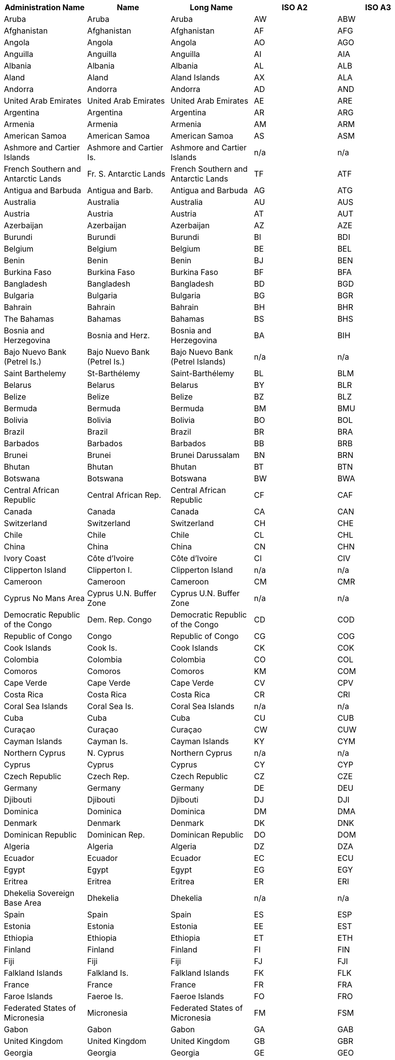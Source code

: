[width="100%",options="header"]
|===
| Administration Name | Name | Long Name | ISO A2 | ISO A3

| Aruba| Aruba| Aruba|AW| ABW
| Afghanistan| Afghanistan| Afghanistan|AF| AFG
| Angola| Angola| Angola|AO| AGO
| Anguilla| Anguilla| Anguilla|AI| AIA
| Albania| Albania| Albania|AL| ALB
| Aland| Aland| Aland Islands|AX| ALA
| Andorra| Andorra| Andorra|AD| AND
| United Arab Emirates| United Arab Emirates| United Arab Emirates|AE| ARE
| Argentina| Argentina| Argentina|AR| ARG
| Armenia| Armenia| Armenia|AM| ARM
| American Samoa| American Samoa| American Samoa|AS| ASM
| Ashmore and Cartier Islands| Ashmore and Cartier Is.| Ashmore and Cartier Islands|n/a| n/a
| French Southern and Antarctic Lands| Fr. S. Antarctic Lands| French Southern and Antarctic Lands|TF| ATF
| Antigua and Barbuda| Antigua and Barb.| Antigua and Barbuda|AG| ATG
| Australia| Australia| Australia|AU| AUS
| Austria| Austria| Austria|AT| AUT
| Azerbaijan| Azerbaijan| Azerbaijan|AZ| AZE
| Burundi| Burundi| Burundi|BI| BDI
| Belgium| Belgium| Belgium|BE| BEL
| Benin| Benin| Benin|BJ| BEN
| Burkina Faso| Burkina Faso| Burkina Faso|BF| BFA
| Bangladesh| Bangladesh| Bangladesh|BD| BGD
| Bulgaria| Bulgaria| Bulgaria|BG| BGR
| Bahrain| Bahrain| Bahrain|BH| BHR
| The Bahamas| Bahamas| Bahamas|BS| BHS
| Bosnia and Herzegovina| Bosnia and Herz.| Bosnia and Herzegovina|BA| BIH
| Bajo Nuevo Bank (Petrel Is.)| Bajo Nuevo Bank (Petrel Is.)| Bajo Nuevo Bank (Petrel Islands)|n/a| n/a
| Saint Barthelemy| St-Barthélemy| Saint-Barthélemy|BL| BLM
| Belarus| Belarus| Belarus|BY| BLR
| Belize| Belize| Belize|BZ| BLZ
| Bermuda| Bermuda| Bermuda|BM| BMU
| Bolivia| Bolivia| Bolivia|BO| BOL
| Brazil| Brazil| Brazil|BR| BRA
| Barbados| Barbados| Barbados|BB| BRB
| Brunei| Brunei| Brunei Darussalam|BN| BRN
| Bhutan| Bhutan| Bhutan|BT| BTN
| Botswana| Botswana| Botswana|BW| BWA
| Central African Republic| Central African Rep.| Central African Republic|CF| CAF
| Canada| Canada| Canada|CA| CAN
| Switzerland| Switzerland| Switzerland|CH| CHE
| Chile| Chile| Chile|CL| CHL
| China| China| China|CN| CHN
| Ivory Coast|Côte d'Ivoire|Côte d'Ivoire|CI| CIV
| Clipperton Island| Clipperton I.| Clipperton Island|n/a| n/a
| Cameroon| Cameroon| Cameroon|CM| CMR
| Cyprus No Mans Area| Cyprus U.N. Buffer Zone| Cyprus U.N. Buffer Zone|n/a| n/a
| Democratic Republic of the Congo| Dem. Rep. Congo| Democratic Republic of the Congo|CD| COD
| Republic of Congo| Congo| Republic of Congo|CG| COG
| Cook Islands| Cook Is.| Cook Islands|CK| COK
| Colombia| Colombia| Colombia|CO| COL
| Comoros| Comoros| Comoros|KM| COM
| Cape Verde| Cape Verde| Cape Verde|CV| CPV
| Costa Rica| Costa Rica| Costa Rica|CR| CRI
| Coral Sea Islands| Coral Sea Is.| Coral Sea Islands|n/a| n/a
| Cuba| Cuba| Cuba|CU| CUB
|Curaçao|Curaçao|Curaçao|CW| CUW
| Cayman Islands| Cayman Is.| Cayman Islands|KY| CYM
| Northern Cyprus| N. Cyprus| Northern Cyprus|n/a| n/a
| Cyprus| Cyprus| Cyprus|CY| CYP
| Czech Republic| Czech Rep.| Czech Republic|CZ| CZE
| Germany| Germany| Germany|DE| DEU
| Djibouti| Djibouti| Djibouti|DJ| DJI
| Dominica| Dominica| Dominica|DM| DMA
| Denmark| Denmark| Denmark|DK| DNK
| Dominican Republic| Dominican Rep.| Dominican Republic|DO| DOM
| Algeria| Algeria| Algeria|DZ| DZA
| Ecuador| Ecuador| Ecuador|EC| ECU
| Egypt| Egypt| Egypt|EG| EGY
| Eritrea| Eritrea| Eritrea|ER| ERI
| Dhekelia Sovereign Base Area| Dhekelia| Dhekelia|n/a|n/a
| Spain| Spain| Spain|ES| ESP
| Estonia| Estonia| Estonia|EE| EST
| Ethiopia| Ethiopia| Ethiopia|ET| ETH
| Finland| Finland| Finland|FI| FIN
| Fiji| Fiji| Fiji|FJ| FJI
| Falkland Islands| Falkland Is.| Falkland Islands|FK| FLK
| France| France| France|FR| FRA
| Faroe Islands| Faeroe Is.| Faeroe Islands|FO| FRO
| Federated States of Micronesia| Micronesia| Federated States of Micronesia|FM| FSM
| Gabon| Gabon| Gabon|GA| GAB
| United Kingdom| United Kingdom| United Kingdom|GB| GBR
| Georgia| Georgia| Georgia|GE| GEO
| Guernsey| Guernsey| Guernsey|GG| GGY
| Ghana| Ghana| Ghana|GH| GHA
| Gibraltar| Gibraltar| Gibraltar|GI| GIB
| Guinea| Guinea| Guinea|GN| GIN
| Gambia| Gambia| The Gambia|GM| GMB
| Guinea Bissau| Guinea-Bissau| Guinea-Bissau|GW| GNB
| Equatorial Guinea| Eq. Guinea| Equatorial Guinea|GQ| GNQ
| Greece| Greece| Greece|GR| GRC
| Grenada| Grenada| Grenada|GD| GRD
| Greenland| Greenland| Greenland|GL| GRL
| Guatemala| Guatemala| Guatemala|GT| GTM
| Guam| Guam| Guam|GU| GUM
| Guyana| Guyana| Guyana|GY| GUY
| Hong Kong S.A.R.| Hong Kong| Hong Kong|HK| HKG
| Heard Island and McDonald Islands| Heard I. and McDonald Is.| Heard I. and McDonald Islands|HM| HMD
| Honduras| Honduras| Honduras|HN| HND
| Croatia| Croatia| Croatia|HR| HRV
| Haiti| Haiti| Haiti|HT| HTI
| Hungary| Hungary| Hungary|HU| HUN
| Indonesia| Indonesia| Indonesia|ID| IDN
| Isle of Man| Isle of Man| Isle of Man|IM| IMN
| India| India| India|IN| IND
| Indian Ocean Territories| Indian Ocean Ter.| Indian Ocean Territories|n/a| n/a
| British Indian Ocean Territory| Br. Indian Ocean Ter.| British Indian Ocean Territory|IO| IOT
| Ireland| Ireland| Ireland|IE| IRL
| Iran| Iran| Iran|IR| IRN
| Iraq| Iraq| Iraq|IQ| IRQ
| Iceland| Iceland| Iceland|IS| ISL
| Israel| Israel| Israel|IL| ISR
| Italy| Italy| Italy|IT| ITA
| Jamaica| Jamaica| Jamaica|JM| JAM
| Jersey| Jersey| Jersey|JE| JEY
| Jordan| Jordan| Jordan|JO| JOR
| Japan| Japan| Japan|JP| JPN
| Baykonur Cosmodrome| Baikonur| Baikonur Cosmodrome|n/a| n/a
| Siachen Glacier| Siachen Glacier| Siachen Glacier|n/a| n/a
| Kazakhstan| Kazakhstan| Kazakhstan|KZ| KAZ
| Kenya| Kenya| Kenya|KE| KEN
| Kyrgyzstan| Kyrgyzstan| Kyrgyzstan|KG| KGZ
| Cambodia| Cambodia| Cambodia|KH| KHM
| Kiribati| Kiribati| Kiribati|KI| KIR
| Saint Kitts and Nevis| St. Kitts and Nevis| Saint Kitts and Nevis|KN| KNA
| South Korea| Korea| Republic of Korea|KR| KOR
| Kosovo| Kosovo| Kosovo|n/a| n/a
| Kuwait| Kuwait| Kuwait|KW| KWT
| Laos| Lao PDR| Lao PDR|LA| LAO
| Lebanon| Lebanon| Lebanon|LB| LBN
| Liberia| Liberia| Liberia|LR| LBR
| Libya| Libya| Libya|LY| LBY
| Saint Lucia| Saint Lucia| Saint Lucia|LC| LCA
| Liechtenstein| Liechtenstein| Liechtenstein|LI| LIE
| Sri Lanka| Sri Lanka| Sri Lanka|LK| LKA
| Lesotho| Lesotho| Lesotho|LS| LSO
| Lithuania| Lithuania| Lithuania|LT| LTU
| Luxembourg| Luxembourg| Luxembourg|LU| LUX
| Latvia| Latvia| Latvia|LV| LVA
| Macao S.A.R| Macao| Macao|MO| MAC
| Saint Martin| St-Martin| Saint-Martin|MF| MAF
| Morocco| Morocco| Morocco|MA| MAR
| Monaco| Monaco| Monaco|MC| MCO
| Moldova| Moldova| Moldova|MD| MDA
| Madagascar| Madagascar| Madagascar|MG| MDG
| Maldives| Maldives| Maldives|MV| MDV
| Mexico| Mexico| Mexico|MX| MEX
| Marshall Islands| Marshall Is.| Marshall Islands|MH| MHL
| Macedonia| Macedonia| Macedonia|MK| MKD
| Mali| Mali| Mali|ML| MLI
| Malta| Malta| Malta|MT| MLT
| Myanmar| Myanmar| Myanmar|MM| MMR
| Montenegro| Montenegro| Montenegro|ME| MNE
| Mongolia| Mongolia| Mongolia|MN| MNG
| Northern Mariana Islands| N. Mariana Is.| Northern Mariana Islands|MP| MNP
| Mozambique| Mozambique| Mozambique|MZ| MOZ
| Mauritania| Mauritania| Mauritania|MR| MRT
| Montserrat| Montserrat| Montserrat|MS| MSR
| Mauritius| Mauritius| Mauritius|MU| MUS
| Malawi| Malawi| Malawi|MW| MWI
| Malaysia| Malaysia| Malaysia|MY| MYS
| Namibia| Namibia| Namibia|NA| NAM
| New Caledonia| New Caledonia| New Caledonia|NC| NCL
| Niger| Niger| Niger|NE| NER
| Norfolk Island| Norfolk Island| Norfolk Island|NF| NFK
| Nigeria| Nigeria| Nigeria|NG| NGA
| Nicaragua| Nicaragua| Nicaragua|NI| NIC
| Niue| Niue| Niue|NU| NIU
| Netherlands| Netherlands| Netherlands|NL| NLD
| Norway| Norway| Norway|NO| NOR
| Nepal| Nepal| Nepal|NP| NPL
| Nauru| Nauru| Nauru|NR| NRU
| New Zealand| New Zealand| New Zealand|NZ| NZL
| Oman| Oman| Oman|OM| OMN
| Pakistan| Pakistan| Pakistan|PK| PAK
| Panama| Panama| Panama|PA| PAN
| Pitcairn Islands| Pitcairn Is.| Pitcairn Islands|PN| PCN
| Peru| Peru| Peru|PE| PER
| Spratly Islands| Spratly Is.| Spratly Islands|n/a| n/a
| Philippines| Philippines| Philippines|PH| PHL
| Palau| Palau| Palau|PW| PLW
| Papua New Guinea| Papua New Guinea| Papua New Guinea|PG| PNG
| Poland| Poland| Poland|PL| POL
| Puerto Rico| Puerto Rico| Puerto Rico|PR| PRI
| North Korea| Dem. Rep. Korea| Dem. Rep. Korea|KP| PRK
| Portugal| Portugal| Portugal|PT| PRT
| Paraguay| Paraguay| Paraguay|PY| PRY
| Palestine| Palestine| Palestine|PS| PSE
| French Polynesia| Fr. Polynesia| French Polynesia|PF| PYF
| Qatar| Qatar| Qatar|QA| QAT
| Romania| Romania| Romania|RO| ROU
| Russia| Russia| Russian Federation|RU| RUS
| Rwanda| Rwanda| Rwanda|RW| RWA
| Western Sahara| W. Sahara| Western Sahara|EH| ESH
| Saudi Arabia| Saudi Arabia| Saudi Arabia|SA| SAU
| Scarborough Reef| Scarborough Reef| Scarborough Reef|n/a| n/a
| Sudan| Sudan| Sudan|SD| SDN
| South Sudan| S. Sudan| South Sudan|SS| SSD
| Senegal| Senegal| Senegal|SN| SEN
| Serranilla Bank| Serranilla Bank| Serranilla Bank|n/a| n/a
| Singapore| Singapore| Singapore|SG| SGP
| South Georgia and South Sandwich Islands| S. Geo. and S. Sandw. Is.| South Georgia and South Sandwich Islands|GS| SGS
| Saint Helena| Saint Helena| Saint Helena|SH| SHN
| Solomon Islands| Solomon Is.| Solomon Islands|SB| SLB
| Sierra Leone| Sierra Leone| Sierra Leone|SL| SLE
| El Salvador| El Salvador| El Salvador|SV| SLV
| San Marino| San Marino| San Marino|SM| SMR
| Somaliland| Somaliland| Somaliland|n/a| n/a
| Somalia| Somalia| Somalia|SO| SOM
| Saint Pierre and Miquelon| St. Pierre and Miquelon| Saint Pierre and Miquelon|PM| SPM
| Republic of Serbia| Serbia| Serbia|RS| SRB
| Sao Tome and Principe|São Tomé and Principe|São Tomé and Principe|ST| STP
| Suriname| Suriname| Suriname|SR| SUR
| Slovakia| Slovakia| Slovakia|SK| SVK
| Slovenia| Slovenia| Slovenia|SI| SVN
| Sweden| Sweden| Sweden|SE| SWE
| Swaziland| Swaziland| Swaziland|SZ| SWZ
| Sint Maarten| Sint Maarten| Sint Maarten|SX| SXM
| Seychelles| Seychelles| Seychelles|SC| SYC
| Syria| Syria| Syria|SY| SYR
| Turks and Caicos Islands| Turks and Caicos Is.| Turks and Caicos Islands|TC| TCA
| Chad| Chad| Chad|TD| TCD
| Togo| Togo| Togo|TG| TGO
| Thailand| Thailand| Thailand|TH| THA
| Tajikistan| Tajikistan| Tajikistan|TJ| TJK
| Turkmenistan| Turkmenistan| Turkmenistan|TM| TKM
| East Timor| Timor-Leste| Timor-Leste|TL| TLS
| Tonga| Tonga| Tonga|TO| TON
| Trinidad and Tobago| Trinidad and Tobago| Trinidad and Tobago|TT| TTO
| Tunisia| Tunisia| Tunisia|TN| TUN
| Turkey| Turkey| Turkey|TR| TUR
| Tuvalu| Tuvalu| Tuvalu|TV| TUV
| Taiwan| Taiwan| Taiwan|TW| TWN
| United Republic of Tanzania| Tanzania| Tanzania|TZ| TZA
| Uganda| Uganda| Uganda|UG| UGA
| Ukraine| Ukraine| Ukraine|UA| UKR
| United States Minor Outlying Islands| U.S. Minor Outlying Is.| United States Minor Outlying Islands|UM| UMI
| Uruguay| Uruguay| Uruguay|UY| URY
| United States of America| United States| United States|US| USA
| US Naval Base Guantanamo Bay| USNB Guantanamo Bay| US Naval Base Guantanamo Bay|n/a| n/a
| Uzbekistan| Uzbekistan| Uzbekistan|UZ| UZB
| Vatican| Vatican| Vatican|VA| VAT
| Saint Vincent and the Grenadines| St. Vin. and Gren.| Saint Vincent and the Grenadines|VC| VCT
| Venezuela| Venezuela| Venezuela|VE| VEN
| British Virgin Islands| British Virgin Is.| British Virgin Islands|VG| VGB
| United States Virgin Islands| U.S. Virgin Is.| United States Virgin Islands|VI| VIR
| Vietnam| Vietnam| Vietnam|VN| VNM
| Vanuatu| Vanuatu| Vanuatu|VU| VUT
| Wallis and Futuna| Wallis and Futuna Is.| Wallis and Futuna Islands|WF| WLF
| Akrotiri Sovereign Base Area| Akrotiri| Akrotiri|n/a| n/a
| Samoa| Samoa| Samoa|WS| WSM
| Yemen| Yemen| Yemen|YE| YEM
| South Africa| South Africa| South Africa|ZA| ZAF
| Zambia| Zambia| Zambia|ZM| ZMB
| Zimbabwe| Zimbabwe| Zimbabwe|ZW| ZWE

|===
